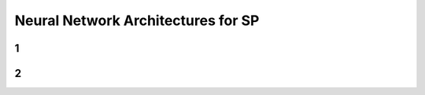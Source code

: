 ===================================
Neural Network Architectures for SP
===================================



1
==========



2
==========
